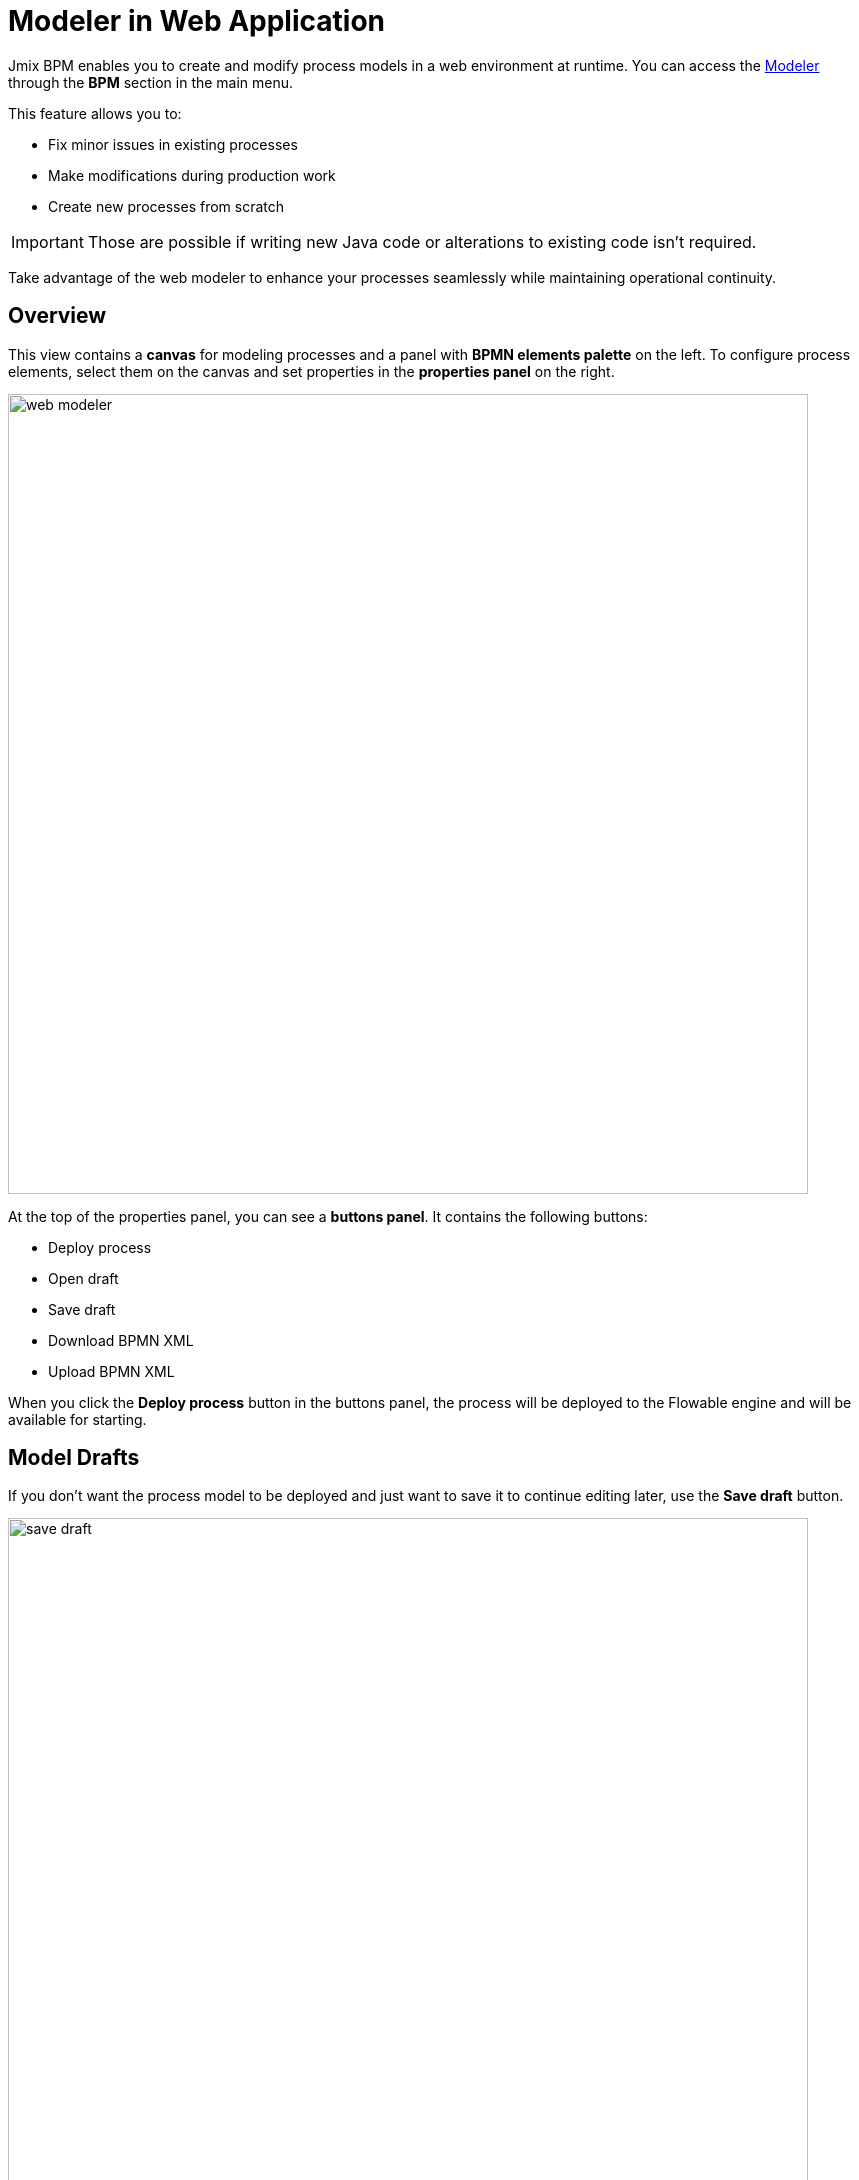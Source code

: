 = Modeler in Web Application

Jmix BPM enables you to create and modify process models in a web environment at runtime. You can access the xref:bpm:menu-views/modeler-web.adoc[Modeler] through the *BPM* section in the main menu.

This feature allows you to:

- Fix minor issues in existing processes
- Make modifications during production work
- Create new processes from scratch

[IMPORTANT]
====
Those are possible if writing new Java code or alterations to existing code isn't required.
====

Take advantage of the web modeler to enhance your processes seamlessly while maintaining operational continuity.

== Overview

This view contains a *canvas* for modeling processes and a panel with *BPMN elements palette* on the left. To configure process elements, select them on the canvas and set properties in the *properties panel* on the right.

image::bpm-menu-views/web-modeler.png[,800]

At the top of the properties panel, you can see a *buttons panel*. It contains the following buttons:

* Deploy process
* Open draft
* Save draft
* Download BPMN XML
* Upload BPMN XML

When you click the *Deploy process* button in the buttons panel, the process will be deployed to the Flowable engine and will be available for starting.

[[model-drafts]]
== Model Drafts

If you don’t want the process model to be deployed and just want to save it to continue editing later, use the *Save draft* button.

image::bpm-menu-views/save-draft.png[,800]

The draft will be saved in the content storage. To open a draft, use the *Open draft* button.

image::bpm-menu-views/open-draft.png[]

To export a process model, click the *Download* button. XML file will be saved in the file system with the name as its _process id_ and extension `.bpmn20.xml`.

To import a process model, click the *Upload* button and select a file for downloading. Then you can deploy it or save draft.

[WARNING]
====
BPMN models created in 3rd party tools can be incompatible with Jmix BPM. And vice versa: Jmix models can be unreadable in 3rd party tools.

Special Jmix elements (Entity Data task, Email Sending task) will be represented as regular service tasks in 3rd party tools. But they keep its properties.
====

TIP: To create business processes in the IDE, use xref:studio:bpmn-designer.adoc[Studio BPMN Modeler].
